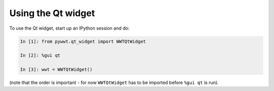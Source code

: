Using the Qt widget
===================

To use the Qt widget, start up an IPython session and do:

.. code-block:: python

    In [1]: from pywwt.qt_widget import WWTQtWidget

    In [2]: %gui qt

    In [3]: wwt = WWTQtWidget()

(note that the order is important - for now ``WWTQtWidget`` has to be imported before ``%gui qt`` is run).
